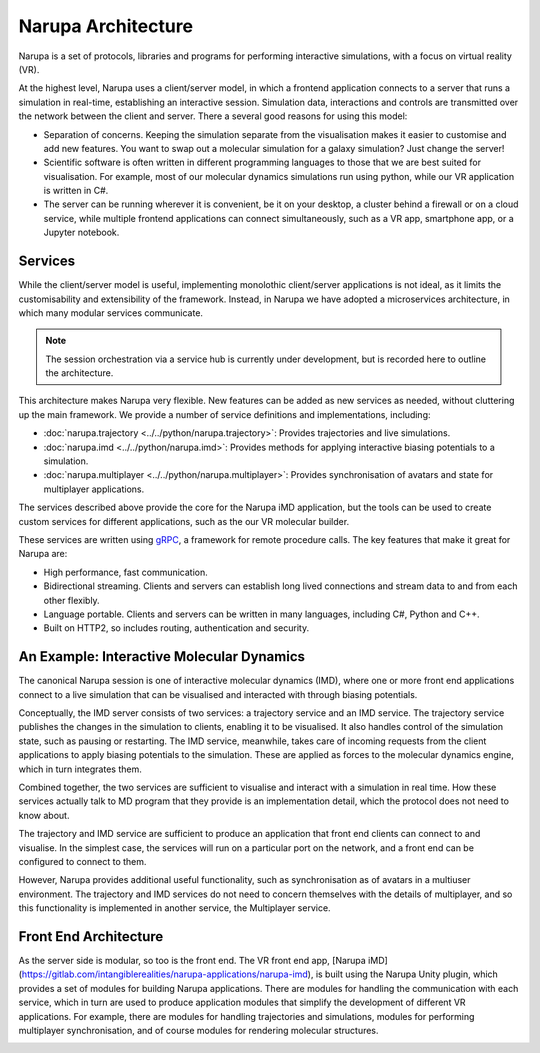 Narupa Architecture
=======================

Narupa is a set of protocols, libraries and programs for performing interactive simulations,
with a focus on virtual reality (VR).

At the highest level, Narupa uses a client/server model, in which a frontend application connects
to a server that runs a simulation in real-time, establishing an interactive session. Simulation data, interactions and controls are transmitted
over the network between the client and server. 
There a several good reasons for using this model:

* Separation of concerns. Keeping the simulation separate from the visualisation 
  makes it easier to customise and add new features. You want to swap out a 
  molecular simulation for a galaxy simulation? Just change the server!
* Scientific software is often written in different programming languages to 
  those that we are best suited for visualisation. For example, most of our 
  molecular dynamics simulations run using python, while our VR application
  is written in C#. 
* The server can be running wherever it is convenient, be it on your desktop, 
  a cluster behind a firewall or on a cloud service, while multiple frontend 
  applications can connect simultaneously, such as a VR app, 
  smartphone app, or a Jupyter notebook. 

.. image:: assets/architecture/narupa_2019_client_server.png 
    :height: 1578px
    :width: 4000px
    :scale: 20%
    :alt: The high-level client server model of Narupa.


Services 
########################

While the client/server model is useful, implementing monolothic client/server applications is not ideal, as it limits the
customisability and extensibility of the framework. Instead, in Narupa we have adopted a microservices architecture, in which 
many modular services communicate.

.. image:: assets/architecture/narupa_2019_microservices.png 
    :height: 1875px
    :width: 4000px
    :scale: 20%
    :alt: Narupa microservices architecture.

.. note::  The session orchestration via a service hub is currently under development, but is recorded here to outline the architecture.


This architecture makes Narupa very flexible.
New features can be added as new services as needed, without cluttering up
the main framework.
We provide a number of service definitions and implementations, including:

* :doc:`narupa.trajectory <../../python/narupa.trajectory>`: Provides trajectories and live simulations. 
* :doc:`narupa.imd <../../python/narupa.imd>`: Provides methods for applying interactive biasing potentials to a simulation.
* :doc:`narupa.multiplayer <../../python/narupa.multiplayer>`: Provides synchronisation of avatars and state for multiplayer applications.

The services described above provide the core for the Narupa iMD application, but the tools
can be used to create custom services for different applications, such as the our VR molecular builder.

These services are written using `gRPC <https://grpc.io/>`_, a framework for remote procedure calls. 
The key features that make it great for Narupa are:

* High performance, fast communication. 
* Bidirectional streaming. Clients and servers can establish long lived 
  connections and stream data to and from each other flexibly.
* Language portable. Clients and servers can be written in many languages,
  including C#, Python and C++. 
* Built on HTTP2, so includes routing, authentication and security. 

An Example: Interactive Molecular Dynamics
################################################

The canonical Narupa session is one of interactive molecular dynamics (IMD), where one or more front end applications 
connect to a live simulation that can be visualised and interacted with through biasing potentials. 

Conceptually, the IMD server consists of two services: a trajectory service and an IMD service. The trajectory
service publishes the changes in the simulation to clients, enabling it to be visualised. It also handles 
control of the simulation state, such as pausing or restarting. 
The IMD service, meanwhile, takes care of incoming requests from the client applications to apply biasing potentials
to the simulation. These are applied as forces to the molecular dynamics engine, which in turn integrates them. 

Combined together, the two services are sufficient to visualise and interact with a simulation in real time.
How these services actually talk to MD program that they provide is an implementation detail,
which the protocol does not need to know about.

.. image:: assets/architecture/narupa_2019_imd_server.png 
    :height: 1809px
    :width: 4000px
    :scale: 20%
    :alt: Narupa interactive molecular dynamics architecture. 

The trajectory and IMD service are sufficient to produce an application that front end clients
can connect to and visualise.
In the simplest case, the services will run on a particular port on the network,
and a front end can be configured to connect to them. 

However, Narupa provides additional useful functionality,
such as synchronisation as of avatars in a multiuser environment.
The trajectory and IMD services do not need to concern themselves
with the details of multiplayer,
and so this functionality is implemented in another service, the Multiplayer service. 


Front End Architecture
################################################

As the server side is modular, so too is the front end. The VR front end app, [Narupa iMD](https://gitlab.com/intangiblerealities/narupa-applications/narupa-imd), 
is built using the Narupa Unity plugin, which provides a set of modules for building Narupa applications.
There are modules for handling the communication with each service, 
which in turn are used to produce application modules that simplify the development of different 
VR applications. For example, there are modules for handling trajectories and simulations, modules 
for performing multiplayer synchronisation, and of course modules for rendering molecular structures. 

.. image:: assets/architecture/narupa_2019_imd_frontend.png 
    :height: 1793px
    :width: 4000px
    :scale: 20%
    :alt: Narupa interactive molecular dynamics front end example architecture.